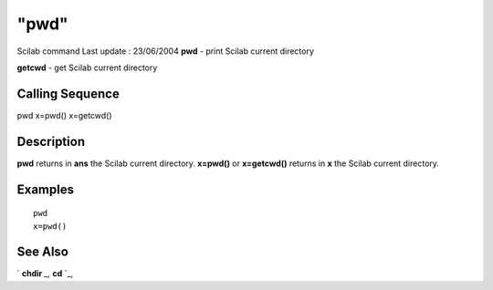 ====
"pwd"
====

Scilab command Last update : 23/06/2004
**pwd** - print Scilab current directory

**getcwd** - get Scilab current directory



Calling Sequence
~~~~~~~~~~~~~~~~

pwd
x=pwd()
x=getcwd()




Description
~~~~~~~~~~~

**pwd** returns in **ans** the Scilab current directory. **x=pwd()**
or **x=getcwd()** returns in **x** the Scilab current directory.



Examples
~~~~~~~~


::

    
    
    pwd
    x=pwd()
     
      




See Also
~~~~~~~~

` **chdir** `_,` **cd** `_,

.. _
      : ://./programming/../utilities/chdir.htm


